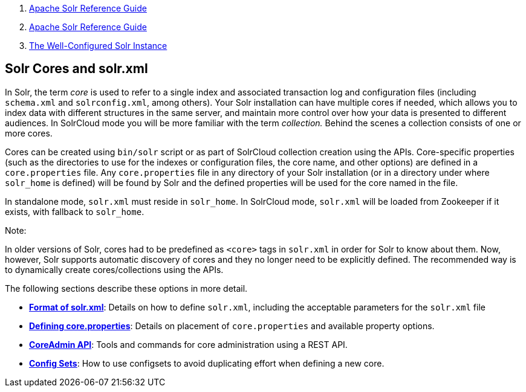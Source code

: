 1.  link:index.html[Apache Solr Reference Guide]
2.  link:Apache-Solr-Reference-Guide.html[Apache Solr Reference Guide]
3.  link:The-Well-Configured-Solr-Instance.html[The Well-Configured Solr Instance]

Solr Cores and solr.xml
-----------------------

In Solr, the term _core_ is used to refer to a single index and associated transaction log and configuration files (including `schema.xml` and `solrconfig.xml`, among others). Your Solr installation can have multiple cores if needed, which allows you to index data with different structures in the same server, and maintain more control over how your data is presented to different audiences. In SolrCloud mode you will be more familiar with the term __collection.__ Behind the scenes a collection consists of one or more cores.

Cores can be created using `bin/solr` script or as part of SolrCloud collection creation using the APIs. Core-specific properties (such as the directories to use for the indexes or configuration files, the core name, and other options) are defined in a `core.properties` file. Any `core.properties` file in any directory of your Solr installation (or in a directory under where `solr_home` is defined) will be found by Solr and the defined properties will be used for the core named in the file.

In standalone mode, `solr.xml` must reside in `solr_home`. In SolrCloud mode, `solr.xml` will be loaded from Zookeeper if it exists, with fallback to `solr_home`.

Note:

In older versions of Solr, cores had to be predefined as `<core>` tags in `solr.xml` in order for Solr to know about them. Now, however, Solr supports automatic discovery of cores and they no longer need to be explicitly defined. The recommended way is to dynamically create cores/collections using the APIs.

The following sections describe these options in more detail.

* **link:Format-of-solr.xml.html[Format of solr.xml]**: Details on how to define `solr.xml`, including the acceptable parameters for the `solr.xml` file
* **link:Defining-core.properties.html[Defining core.properties]**: Details on placement of `core.properties` and available property options.
* **link:CoreAdmin-API.html[CoreAdmin API]**: Tools and commands for core administration using a REST API.
* **link:Config-Sets.html[Config Sets]**: How to use configsets to avoid duplicating effort when defining a new core.

